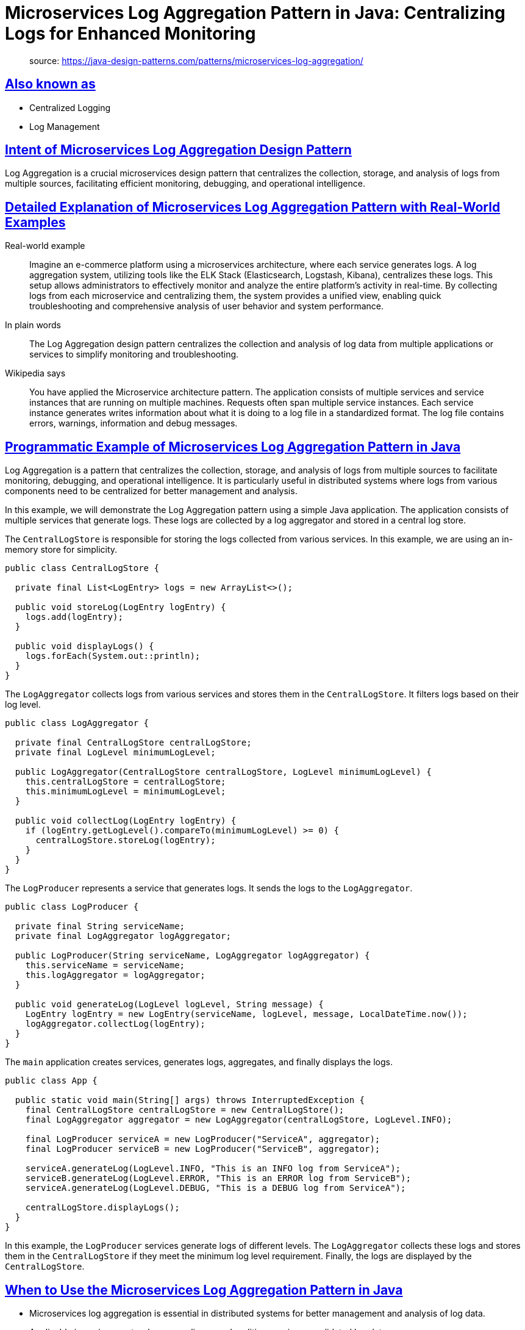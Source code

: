 = Microservices Log Aggregation Pattern in Java: Centralizing Logs for Enhanced Monitoring
:figures: 13-logging/articles/article02

____
source: https://java-design-patterns.com/patterns/microservices-log-aggregation/
____

== <<also-known-as,Also known as>>

* Centralized Logging
* Log Management

== <<intent-of-microservices-log-aggregation-design-pattern,Intent of Microservices Log Aggregation Design Pattern>>

Log Aggregation is a crucial microservices design pattern that centralizes the collection, storage, and analysis of logs from multiple sources, facilitating efficient monitoring, debugging, and operational intelligence.

== <<detailed-explanation-of-microservices-log-aggregation-pattern-with-real-world-examples,Detailed Explanation of Microservices Log Aggregation Pattern with Real-World Examples>>

Real-world example

____
Imagine an e-commerce platform using a microservices architecture, where each service generates logs. A log aggregation system, utilizing tools like the ELK Stack (Elasticsearch, Logstash, Kibana), centralizes these logs. This setup allows administrators to effectively monitor and analyze the entire platform's activity in real-time. By collecting logs from each microservice and centralizing them, the system provides a unified view, enabling quick troubleshooting and comprehensive analysis of user behavior and system performance.
____

In plain words

____
The Log Aggregation design pattern centralizes the collection and analysis of log data from multiple applications or services to simplify monitoring and troubleshooting.
____

Wikipedia says

____
You have applied the Microservice architecture pattern. The application consists of multiple services and service instances that are running on multiple machines. Requests often span multiple service instances. Each service instance generates writes information about what it is doing to a log file in a standardized format. The log file contains errors, warnings, information and debug messages.
____

== <<programmatic-example-of-microservices-log-aggregation-pattern-in-java,Programmatic Example of Microservices Log Aggregation Pattern in Java>>

Log Aggregation is a pattern that centralizes the collection, storage, and analysis of logs from multiple sources to facilitate monitoring, debugging, and operational intelligence. It is particularly useful in distributed systems where logs from various components need to be centralized for better management and analysis.

In this example, we will demonstrate the Log Aggregation pattern using a simple Java application. The application consists of multiple services that generate logs. These logs are collected by a log aggregator and stored in a central log store.

The `CentralLogStore` is responsible for storing the logs collected from various services. In this example, we are using an in-memory store for simplicity.

....
public class CentralLogStore {

  private final List<LogEntry> logs = new ArrayList<>();

  public void storeLog(LogEntry logEntry) {
    logs.add(logEntry);
  }

  public void displayLogs() {
    logs.forEach(System.out::println);
  }
}
....

The `LogAggregator` collects logs from various services and stores them in the `CentralLogStore`. It filters logs based on their log level.

....
public class LogAggregator {

  private final CentralLogStore centralLogStore;
  private final LogLevel minimumLogLevel;

  public LogAggregator(CentralLogStore centralLogStore, LogLevel minimumLogLevel) {
    this.centralLogStore = centralLogStore;
    this.minimumLogLevel = minimumLogLevel;
  }

  public void collectLog(LogEntry logEntry) {
    if (logEntry.getLogLevel().compareTo(minimumLogLevel) >= 0) {
      centralLogStore.storeLog(logEntry);
    }
  }
}
....

The `LogProducer` represents a service that generates logs. It sends the logs to the `LogAggregator`.

....
public class LogProducer {

  private final String serviceName;
  private final LogAggregator logAggregator;

  public LogProducer(String serviceName, LogAggregator logAggregator) {
    this.serviceName = serviceName;
    this.logAggregator = logAggregator;
  }

  public void generateLog(LogLevel logLevel, String message) {
    LogEntry logEntry = new LogEntry(serviceName, logLevel, message, LocalDateTime.now());
    logAggregator.collectLog(logEntry);
  }
}
....

The `main` application creates services, generates logs, aggregates, and finally displays the logs.

....
public class App {

  public static void main(String[] args) throws InterruptedException {
    final CentralLogStore centralLogStore = new CentralLogStore();
    final LogAggregator aggregator = new LogAggregator(centralLogStore, LogLevel.INFO);

    final LogProducer serviceA = new LogProducer("ServiceA", aggregator);
    final LogProducer serviceB = new LogProducer("ServiceB", aggregator);

    serviceA.generateLog(LogLevel.INFO, "This is an INFO log from ServiceA");
    serviceB.generateLog(LogLevel.ERROR, "This is an ERROR log from ServiceB");
    serviceA.generateLog(LogLevel.DEBUG, "This is a DEBUG log from ServiceA");

    centralLogStore.displayLogs();
  }
}
....

In this example, the `LogProducer` services generate logs of different levels. The `LogAggregator` collects these logs and stores them in the `CentralLogStore` if they meet the minimum log level requirement. Finally, the logs are displayed by the `CentralLogStore`.

== <<when-to-use-the-microservices-log-aggregation-pattern-in-java,When to Use the Microservices Log Aggregation Pattern in Java>>

* Microservices log aggregation is essential in distributed systems for better management and analysis of log data.
* Applicable in environments where compliance and auditing require consolidated log data.
* Beneficial in systems that require high availability and resilience, ensuring that log data is preserved and accessible despite individual component failures.

== <<real-world-applications-of-microservices-log-aggregation-pattern-in-java,Real-World Applications of Microservices Log Aggregation Pattern in Java>>

* ava applications using frameworks like Log4j2 or SLF4J with centralized log management tools such as the ELK stack or Splunk benefit from microservices log aggregation.
* Microservices architectures where each service outputs logs that are aggregated into a single system to provide a unified view of the system's health and behavior.

== <<benefits-and-trade-offs-of-microservices-log-aggregation-pattern,Benefits and Trade-offs of Microservices Log Aggregation Pattern>>

Benefits:

* Centralizing logs in a microservices environment improves debuggability and traceability across multiple services.
* Enhances monitoring capabilities by providing a centralized platform for log analysis.
* Facilitates compliance with regulatory requirements for log retention and auditability.

Trade-offs:

* Introduces a potential single point of failure if the log aggregation system is not adequately resilient.
* Can lead to high data volumes requiring significant storage and processing resources.

== <<related-java-design-patterns,Related Java Design Patterns>>

* Messaging Patterns: Log Aggregation often utilizes messaging systems to transport log data, facilitating decoupling and asynchronous data processing.
* Microservices: Often employed in microservice architectures to handle logs from various services efficiently.
* Publish/Subscribe: Utilizes a pub/sub model for log data collection where components publish logs and the aggregation system subscribes to them.

== <<references-and-credits,References and Credits>>

* https://amzn.to/44vDTat[Cloud Native Java: Designing Resilient Systems with Spring Boot, Spring Cloud, and Cloud Foundry]
* https://amzn.to/3JQLzdT[Logging in Action: With Fluentd, Kubernetes and more]
* https://amzn.to/3Uul4kF[Release It! Design and Deploy Production-Ready Software]
* https://microservices.io/patterns/observability/application-logging.html[Pattern: Log aggregation (microservices.io)]
